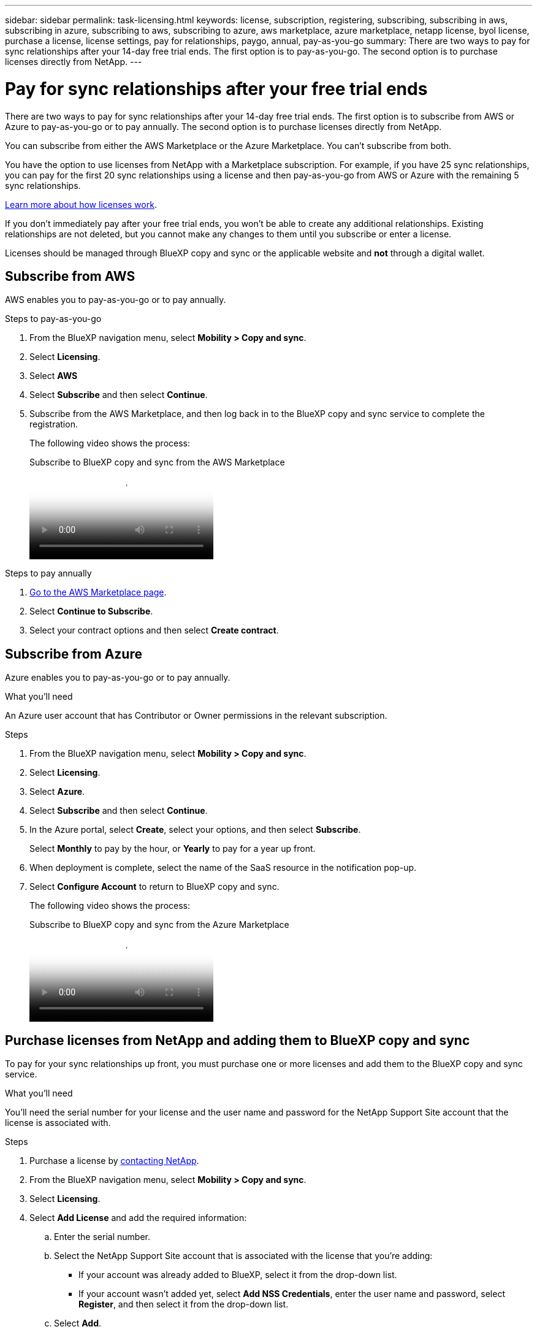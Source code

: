 ---
sidebar: sidebar
permalink: task-licensing.html
keywords: license, subscription, registering, subscribing, subscribing in aws, subscribing in azure, subscribing to aws, subscribing to azure, aws marketplace, azure marketplace, netapp license, byol license, purchase a license, license settings, pay for relationships, paygo, annual, pay-as-you-go
summary: There are two ways to pay for sync relationships after your 14-day free trial ends. The first option is to pay-as-you-go. The second option is to purchase licenses directly from NetApp.
---

= Pay for sync relationships after your free trial ends
:hardbreaks:
:nofooter:
:icons: font
:linkattrs:
:imagesdir: ./media/

[.lead]
There are two ways to pay for sync relationships after your 14-day free trial ends. The first option is to subscribe from AWS or Azure to pay-as-you-go or to pay annually. The second option is to purchase licenses directly from NetApp.

You can subscribe from either the AWS Marketplace or the Azure Marketplace. You can't subscribe from both.

You have the option to use licenses from NetApp with a Marketplace subscription. For example, if you have 25 sync relationships, you can pay for the first 20 sync relationships using a license and then pay-as-you-go from AWS or Azure with the remaining 5 sync relationships.

link:concept-licensing.html[Learn more about how licenses work].

If you don't immediately pay after your free trial ends, you won't be able to create any additional relationships. Existing relationships are not deleted, but you cannot make any changes to them until you subscribe or enter a license. 

Licenses should be managed through BlueXP copy and sync or the applicable website and *not* through a digital wallet.

== [[aws]]Subscribe from AWS

AWS enables you to pay-as-you-go or to pay annually.

.Steps to pay-as-you-go

. From the BlueXP navigation menu, select *Mobility > Copy and sync*.

. Select *Licensing*.

. Select *AWS*

. Select *Subscribe* and then select *Continue*.

. Subscribe from the AWS Marketplace, and then log back in to the BlueXP copy and sync service to complete the registration.
+
The following video shows the process:
+
video::796ffd6d-cade-4750-8504-b24c010b225d[panopto, title="Subscribe to BlueXP copy and sync from the AWS Marketplace"]

.Steps to pay annually

. https://aws.amazon.com/marketplace/pp/B06XX5V3M2[Go to the AWS Marketplace page^].

. Select *Continue to Subscribe*.

. Select your contract options and then select *Create contract*.

== [[azure]]Subscribe from Azure

Azure enables you to pay-as-you-go or to pay annually.

.What you'll need

An Azure user account that has Contributor or Owner permissions in the relevant subscription.

.Steps

. From the BlueXP navigation menu, select *Mobility > Copy and sync*.

. Select *Licensing*.

. Select *Azure*.

. Select *Subscribe* and then select *Continue*.

. In the Azure portal, select *Create*, select your options, and then select *Subscribe*.
+
Select *Monthly* to pay by the hour, or *Yearly* to pay for a year up front.

. When deployment is complete, select the name of the SaaS resource in the notification pop-up.

. Select *Configure Account* to return to BlueXP copy and sync.
+
The following video shows the process:
+
video::a6a39447-b7b1-42f6-9c89-b24c010b21b9[panopto, title="Subscribe to BlueXP copy and sync from the Azure Marketplace"]

== [[licenses]]Purchase licenses from NetApp and adding them to BlueXP copy and sync

To pay for your sync relationships up front, you must purchase one or more licenses and add them to the BlueXP copy and sync service.

.What you'll need

You'll need the serial number for your license and the user name and password for the NetApp Support Site account that the license is associated with.

.Steps

. Purchase a license by mailto:ng-cloudsync-contact@netapp.com?subject=Cloud%20Sync%20Service%20-%20BYOL%20License%20Purchase%20Request[contacting NetApp].

. From the BlueXP navigation menu, select *Mobility > Copy and sync*.

. Select *Licensing*.

. Select *Add License* and add the required information:

.. Enter the serial number.

.. Select the NetApp Support Site account that is associated with the license that you're adding:
+
* If your account was already added to BlueXP, select it from the drop-down list.
* If your account wasn't added yet, select *Add NSS Credentials*, enter the user name and password, select *Register*, and then select it from the drop-down list.

.. Select *Add*.

== Update a license

If you extended a BlueXP copy and sync license that you purchased from NetApp, the new expiration date won't update automatically in BlueXP copy and sync. You need to add the license again to refresh the expiration date. Licenses should be managed through BlueXP copy and sync or the applicable website and *not* through a digital wallet.

.Steps

. From the BlueXP navigation menu, select *Mobility > Copy and sync*.

. Select *Licensing*.

. Select *Add License* and add the required information:

.. Enter the serial number.

.. Select the NetApp Support Site account that is associated with the license that you're adding.

.. Select *Add*.

.Result

BlueXP copy and sync updates the existing license with the new expiration date.
